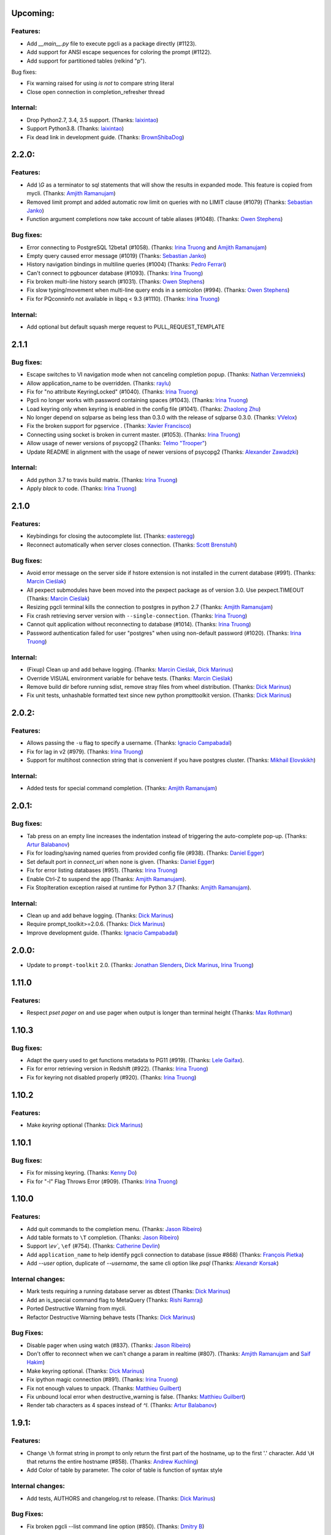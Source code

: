 Upcoming:
=========

Features:
---------

* Add `__main__.py` file to execute pgcli as a package directly (#1123).
* Add support for ANSI escape sequences for coloring the prompt (#1122).
* Add support for partitioned tables (relkind "p").

Bug fixes:

* Fix warning raised for using `is not` to compare string literal
* Close open connection in completion_refresher thread

Internal:
---------

* Drop Python2.7, 3.4, 3.5 support. (Thanks: `laixintao`_)
* Support Python3.8. (Thanks: `laixintao`_)
* Fix dead link in development guide. (Thanks: `BrownShibaDog`_)


2.2.0:
======

Features:
---------

* Add `\\G` as a terminator to sql statements that will show the results in expanded mode. This feature is copied from mycli. (Thanks: `Amjith Ramanujam`_)
* Removed limit prompt and added automatic row limit on queries with no LIMIT clause (#1079) (Thanks: `Sebastian Janko`_)
* Function argument completions now take account of table aliases (#1048). (Thanks: `Owen Stephens`_)

Bug fixes:
----------

* Error connecting to PostgreSQL 12beta1 (#1058). (Thanks: `Irina Truong`_ and `Amjith Ramanujam`_)
* Empty query caused error message (#1019) (Thanks: `Sebastian Janko`_)
* History navigation bindings in multiline queries (#1004) (Thanks: `Pedro Ferrari`_)
* Can't connect to pgbouncer database (#1093). (Thanks: `Irina Truong`_)
* Fix broken multi-line history search (#1031). (Thanks: `Owen Stephens`_)
* Fix slow typing/movement when multi-line query ends in a semicolon (#994). (Thanks: `Owen Stephens`_)
* Fix for PQconninfo not available in libpq < 9.3 (#1110). (Thanks: `Irina Truong`_)

Internal:
---------

* Add optional but default squash merge request to PULL_REQUEST_TEMPLATE

2.1.1
=====

Bug fixes:
----------
* Escape switches to VI navigation mode when not canceling completion popup. (Thanks: `Nathan Verzemnieks`_)
* Allow application_name to be overridden. (Thanks: `raylu`_)
* Fix for "no attribute KeyringLocked" (#1040). (Thanks: `Irina Truong`_)
* Pgcli no longer works with password containing spaces (#1043). (Thanks: `Irina Truong`_)
* Load keyring only when keyring is enabled in the config file (#1041). (Thanks: `Zhaolong Zhu`_)
* No longer depend on sqlparse as being less than 0.3.0 with the release of sqlparse 0.3.0. (Thanks: `VVelox`_)
* Fix the broken support for pgservice . (Thanks: `Xavier Francisco`_)
* Connecting using socket is broken in current master. (#1053). (Thanks: `Irina Truong`_)
* Allow usage of newer versions of psycopg2 (Thanks: `Telmo "Trooper"`_)
* Update README in alignment with the usage of newer versions of psycopg2 (Thanks: `Alexander Zawadzki`_)

Internal:
---------

* Add python 3.7 to travis build matrix. (Thanks: `Irina Truong`_)
* Apply `black` to code. (Thanks: `Irina Truong`_)

2.1.0
=====

Features:
---------

* Keybindings for closing the autocomplete list. (Thanks: `easteregg`_)
* Reconnect automatically when server closes connection. (Thanks: `Scott Brenstuhl`_)

Bug fixes:
----------
* Avoid error message on the server side if hstore extension is not installed in the current database (#991). (Thanks: `Marcin Cieślak`_)
* All pexpect submodules have been moved into the pexpect package as of version 3.0. Use pexpect.TIMEOUT (Thanks: `Marcin Cieślak`_)
* Resizing pgcli terminal kills the connection to postgres in python 2.7 (Thanks: `Amjith Ramanujam`_)
* Fix crash retrieving server version with ``--single-connection``. (Thanks: `Irina Truong`_)
* Cannot quit application without reconnecting to database (#1014). (Thanks: `Irina Truong`_)
* Password authentication failed for user "postgres" when using non-default password (#1020). (Thanks: `Irina Truong`_)

Internal:
---------

* (Fixup) Clean up and add behave logging. (Thanks: `Marcin Cieślak`_, `Dick Marinus`_)
* Override VISUAL environment variable for behave tests. (Thanks: `Marcin Cieślak`_)
* Remove build dir before running sdist, remove stray files from wheel distribution. (Thanks: `Dick Marinus`_)
* Fix unit tests, unhashable formatted text since new python prompttoolkit  version. (Thanks: `Dick Marinus`_)

2.0.2:
======

Features:
---------

* Allows passing the ``-u`` flag to specify a username. (Thanks: `Ignacio Campabadal`_)
* Fix for lag in v2 (#979). (Thanks: `Irina Truong`_)
* Support for multihost connection string that is convenient if you have postgres cluster. (Thanks: `Mikhail Elovskikh`_)

Internal:
---------

* Added tests for special command completion. (Thanks: `Amjith Ramanujam`_)

2.0.1:
======

Bug fixes:
----------

* Tab press on an empty line increases the indentation instead of triggering
  the auto-complete pop-up. (Thanks: `Artur Balabanov`_)
* Fix for loading/saving named queries from provided config file (#938). (Thanks: `Daniel Egger`_)
* Set default port in `connect_uri` when none is given. (Thanks: `Daniel Egger`_)
* Fix for error listing databases (#951). (Thanks: `Irina Truong`_)
* Enable Ctrl-Z to suspend the app (Thanks: `Amjith Ramanujam`_).
* Fix StopIteration exception raised at runtime for Python 3.7 (Thanks: `Amjith Ramanujam`_).

Internal:
---------

* Clean up and add behave logging. (Thanks: `Dick Marinus`_)
* Require prompt_toolkit>=2.0.6. (Thanks: `Dick Marinus`_)
* Improve development guide. (Thanks: `Ignacio Campabadal`_)

2.0.0:
======

* Update to ``prompt-toolkit`` 2.0. (Thanks: `Jonathan Slenders`_, `Dick Marinus`_, `Irina Truong`_)

1.11.0
======

Features:
---------

* Respect `\pset pager on` and use pager when output is longer than terminal height (Thanks: `Max Rothman`_)

1.10.3
======

Bug fixes:
----------

* Adapt the query used to get functions metadata to PG11 (#919). (Thanks: `Lele Gaifax`_).
* Fix for error retrieving version in Redshift (#922). (Thanks: `Irina Truong`_)
* Fix for keyring not disabled properly (#920). (Thanks: `Irina Truong`_)

1.10.2
======

Features:
---------

* Make `keyring` optional (Thanks: `Dick Marinus`_)

1.10.1
======

Bug fixes:
----------

* Fix for missing keyring. (Thanks: `Kenny Do`_)
* Fix for "-l" Flag Throws Error (#909). (Thanks: `Irina Truong`_)

1.10.0
======

Features:
---------
* Add quit commands to the completion menu. (Thanks: `Jason Ribeiro`_)
* Add table formats to ``\T`` completion. (Thanks: `Jason Ribeiro`_)
* Support `\\ev``, ``\ef`` (#754). (Thanks: `Catherine Devlin`_)
* Add ``application_name`` to help identify pgcli connection to database (issue #868) (Thanks: `François Pietka`_)
* Add `--user` option, duplicate of `--username`, the same cli option like `psql` (Thanks: `Alexandr Korsak`_)

Internal changes:
-----------------

* Mark tests requiring a running database server as dbtest (Thanks: `Dick Marinus`_)
* Add an is_special command flag to MetaQuery (Thanks: `Rishi Ramraj`_)
* Ported Destructive Warning from mycli.
* Refactor Destructive Warning behave tests (Thanks: `Dick Marinus`_)

Bug Fixes:
----------
* Disable pager when using \watch (#837). (Thanks: `Jason Ribeiro`_)
* Don't offer to reconnect when we can't change a param in realtime (#807). (Thanks: `Amjith Ramanujam`_ and `Saif Hakim`_)
* Make keyring optional. (Thanks: `Dick Marinus`_)
* Fix ipython magic connection (#891). (Thanks: `Irina Truong`_)
* Fix not enough values to unpack. (Thanks: `Matthieu Guilbert`_)
* Fix unbound local error when destructive_warning is false. (Thanks: `Matthieu Guilbert`_)
* Render tab characters as 4 spaces instead of `^I`. (Thanks: `Artur Balabanov`_)

1.9.1:
======

Features:
---------

* Change ``\h`` format string in prompt to only return the first part of the hostname,
  up to the first '.' character.  Add ``\H`` that returns the entire hostname (#858).
  (Thanks: `Andrew Kuchling`_)
* Add Color of table by parameter. The color of table is function of syntax style

Internal changes:
-----------------

* Add tests, AUTHORS and changelog.rst to release. (Thanks: `Dick Marinus`_)

Bug Fixes:
----------
* Fix broken pgcli --list command line option (#850). (Thanks: `Dmitry B`_)

1.9.0
=====

Features:
---------

* manage pager by \pset pager and add enable_pager to the config file (Thanks: `Frederic Aoustin`_).
* Add support for `\T` command to change format output. (Thanks: `Frederic Aoustin`_).
* Add option list-dsn (Thanks: `Frederic Aoustin`_).


Internal changes:
-----------------

* Removed support for Python 3.3. (Thanks: `Irina Truong`_)

1.8.2
=====

Features:
---------

* Use other prompt (prompt_dsn) when connecting using --dsn parameter. (Thanks: `Marcin Sztolcman`_)
* Include username into password prompt. (Thanks: `Bojan Delić`_)

Internal changes:
-----------------
* Use temporary dir as config location in tests. (Thanks: `Dmitry B`_)
* Fix errors in the ``tee`` test (#795 and #797). (Thanks: `Irina Truong`_)
* Increase timeout for quitting pgcli. (Thanks: `Dick Marinus`_)

Bug Fixes:
----------
* Do NOT quote the database names in the completion menu (Thanks: `Amjith Ramanujam`_)
* Fix error in ``unix_socket_directories`` (#805). (Thanks: `Irina Truong`_)
* Fix the --list command line option tries to connect to 'personal' DB (#816). (Thanks: `Isank`_)

1.8.1
=====

Internal changes:
-----------------
* Remove shebang and git execute permission from pgcli/main.py. (Thanks: `Dick Marinus`_)
* Require cli_helpers 0.2.3 (fix #791). (Thanks: `Dick Marinus`_)

1.8.0
=====

Features:
---------

* Add fish-style auto-suggestion from history. (Thanks: `Amjith Ramanujam`_)
* Improved formatting of arrays in output (Thanks: `Joakim Koljonen`_)
* Don't quote identifiers that are non-reserved keywords. (Thanks: `Joakim Koljonen`_)
* Remove the ``...`` in the continuation prompt and use empty space instead. (Thanks: `Amjith Ramanujam`_)
* Add \conninfo and handle more parameters with \c (issue #716) (Thanks: `François Pietka`_)

Internal changes:
-----------------
* Preliminary work for a future change in outputting results that uses less memory. (Thanks: `Dick Marinus`_)
* Remove import workaround for OrderedDict, required for python < 2.7. (Thanks: `Andrew Speed`_)
* Use less memory when formatting results for display (Thanks: `Dick Marinus`_).
* Port auto_vertical feature test from mycli to pgcli. (Thanks: `Dick Marinus`_)
* Drop wcwidth dependency (Thanks: `Dick Marinus`_)

Bug Fixes:
----------

* Fix the way we get host when using DSN (issue #765) (Thanks: `François Pietka`_)
* Add missing keyword COLUMN after DROP (issue #769) (Thanks: `François Pietka`_)
* Don't include arguments in function suggestions for backslash commands (Thanks: `Joakim Koljonen`_)
* Optionally use POSTGRES_USER, POSTGRES_HOST POSTGRES_PASSWORD from environment (Thanks: `Dick Marinus`_)

1.7.0
=====

* Refresh completions after `COMMIT` or `ROLLBACK`. (Thanks: `Irina Truong`_)
* Fixed DSN aliases not being read from custom pgclirc (issue #717). (Thanks: `Irina Truong`_).
* Use dbcli's Homebrew tap for installing pgcli on macOS (issue #718) (Thanks: `Thomas Roten`_).
* Only set `LESS` environment variable if it's unset. (Thanks: `Irina Truong`_)
* Quote schema in `SET SCHEMA` statement (issue #469) (Thanks: `Irina Truong`_)
* Include arguments in function suggestions (Thanks: `Joakim Koljonen`_)
* Use CLI Helpers for pretty printing query results (Thanks: `Thomas Roten`_).
* Skip serial columns when expanding * for `INSERT INTO foo(*` (Thanks: `Joakim Koljonen`_).
* Command line option to list databases (issue #206) (Thanks: `François Pietka`_)

1.6.0
=====

Features:
---------
* Add time option for prompt (Thanks: `Gustavo Castro`_)
* Suggest objects from all schemas (not just those in search_path) (Thanks: `Joakim Koljonen`_)
* Casing for column headers (Thanks: `Joakim Koljonen`_)
* Allow configurable character to be used for multi-line query continuations. (Thanks: `Owen Stephens`_)
* Completions after ORDER BY and DISTINCT now take account of table aliases. (Thanks: `Owen Stephens`_)
* Narrow keyword candidates based on previous keyword. (Thanks: `Étienne Bersac`_)
* Opening an external editor will edit the last-run query. (Thanks: `Thomas Roten`_)
* Support query options in postgres URIs such as ?sslcert=foo.pem (Thanks: `Alexander Schmolck`_)

Bug fixes:
----------
* Fixed external editor bug (issue #668). (Thanks: `Irina Truong`_).
* Standardize command line option names. (Thanks: `Russell Davies`_)
* Improve handling of ``lock_not_available`` error (issue #700). (Thanks: `Jackson Popkin <https://github.com/jdpopkin>`_)
* Fixed user option precedence (issue #697). (Thanks: `Irina Truong`_).

Internal changes:
-----------------
* Run pep8 checks in travis (Thanks: `Irina Truong`_).
* Add pager wrapper for behave tests (Thanks: `Dick Marinus`_).
* Behave quit pgcli nicely (Thanks: `Dick Marinus`_).
* Behave test source command (Thanks: `Dick Marinus`_).
* Behave fix clean up. (Thanks: `Dick Marinus`_).
* Test using behave the tee command (Thanks: `Dick Marinus`_).
* Behave remove boiler plate code (Thanks: `Dick Marinus`_).
* Behave fix pgspecial update (Thanks: `Dick Marinus`_).
* Add behave to tox (Thanks: `Dick Marinus`_).

1.5.1
=====

Features:
---------
* Better suggestions when editing functions (Thanks: `Joakim Koljonen`_)
* Command line option for ``--less-chatty``. (Thanks: `tk`_)
* Added ``MATERIALIZED VIEW`` keywords. (Thanks: `Joakim Koljonen`_).

Bug fixes:
----------

* Support unicode chars in expanded mode. (Thanks: `Amjith Ramanujam`_)
* Fixed "set_session cannot be used inside a transaction" when using dsn. (Thanks: `Irina Truong`_).

1.5.0
=====

Features:
---------
* Upgraded pgspecial to 1.7.0. (See `pgspecial changelog <https://github.com/dbcli/pgspecial/blob/master/changelog.rst>`_ for list of fixes)
* Add a new config setting to allow expandable mode (Thanks: `Jonathan Boudreau <https://github.com/AGhost-7>`_)
* Make pgcli prompt width short when the prompt is too long (Thanks: `Jonathan Virga <https://github.com/jnth>`_)
* Add additional completion for ``ALTER`` keyword (Thanks: `Darik Gamble`_)
* Make the menu size configurable. (Thanks `Darik Gamble`_)

Bug Fixes:
----------
* Handle more connection failure cases. (Thanks: `Amjith Ramanujam`_)
* Fix the connection failure issues with latest psycopg2. (Thanks: `Amjith Ramanujam`_)

Internal Changes:
-----------------

* Add testing for Python 3.5 and 3.6. (Thanks: `Amjith Ramanujam`_)

1.4.0
=====

Features:
---------

* Search table suggestions using initialisms. (Thanks: `Joakim Koljonen`_).
* Support for table-qualifying column suggestions. (Thanks: `Joakim Koljonen`_).
* Display transaction status in the toolbar. (Thanks: `Joakim Koljonen`_).
* Display vi mode in the toolbar. (Thanks: `Joakim Koljonen`_).
* Added --prompt option. (Thanks: `Irina Truong`_).

Bug Fixes:
----------

* Fix scoping for columns from CTEs. (Thanks: `Joakim Koljonen`_)
* Fix crash after `with`. (Thanks: `Joakim Koljonen`_).
* Fix issue #603 (`\i` raises a TypeError). (Thanks: `Lele Gaifax`_).


Internal Changes:
-----------------

* Set default data_formatting to nothing. (Thanks: `Amjith Ramanujam`_).
* Increased minimum prompt_toolkit requirement to 1.0.9. (Thanks: `Irina Truong`_).


1.3.1
=====

Bug Fixes:
----------
* Fix a crashing bug due to sqlparse upgrade. (Thanks: `Darik Gamble`_)


1.3.0
=====

IMPORTANT: Python 2.6 is not officially supported anymore.

Features:
---------
* Add delimiters to displayed numbers. This can be configured via the config file. (Thanks: `Sergii`_).
* Fix broken 'SHOW ALL' in redshift. (Thanks: `Manuel Barkhau`_).
* Support configuring keyword casing preferences. (Thanks: `Darik Gamble`_).
* Add a new multi_line_mode option in config file. The values can be `psql` or `safe`. (Thanks: `Joakim Koljonen`_)
  Setting ``multi_line_mode = safe`` will make sure that a query will only be executed when Alt+Enter is pressed.

Bug Fixes:
----------
* Fix crash bug with leading parenthesis. (Thanks: `Joakim Koljonen`_).
* Remove cumulative addition of timing data. (Thanks: `Amjith Ramanujam`_).
* Handle unrecognized keywords gracefully. (Thanks: `Darik Gamble`_)
* Use raw strings in regex specifiers. This preemptively fixes a crash in Python 3.6. (Thanks `Lele Gaifax`_)

Internal Changes:
-----------------
* Set sqlparse version dependency to >0.2.0, <0.3.0. (Thanks: `Amjith Ramanujam`_).
* XDG_CONFIG_HOME support for config file location. (Thanks: `Fabien Meghazi`_).
* Remove Python 2.6 from travis test suite. (Thanks: `Amjith Ramanujam`_)

1.2.0
=====

Features:
---------

* Add more specifiers to pgcli prompt. (Thanks: `Julien Rouhaud`_).
   ``\p`` for port info ``\#`` for super user and ``\i`` for pid.
* Add `\watch` command to periodically execute a command. (Thanks: `Stuart Quin`_).
    ``> SELECT * FROM django_migrations; \watch 1  /* Runs the command every second */``
* Add command-line option --single-connection to prevent pgcli from using multiple connections. (Thanks: `Joakim Koljonen`_).
* Add priority to the suggestions to sort based on relevance. (Thanks: `Joakim Koljonen`_).
* Configurable null format via the config file. (Thanks: `Adrian Dries`_).
* Add support for CTE aware auto-completion. (Thanks: `Darik Gamble`_).
* Add host and user information to default pgcli prompt. (Thanks: `Lim H`_).
* Better scoping for tables in insert statements to improve suggestions. (Thanks: `Joakim Koljonen`_).

Bug Fixes:
----------

* Do not install setproctitle on cygwin. (Thanks: `Janus Troelsen`_).
* Work around sqlparse crashing after AS keyword. (Thanks: `Joakim Koljonen`_).
* Fix a crashing bug with named queries. (Thanks: `Joakim Koljonen`_).
* Replace  timestampz alias since AWS Redshift does not support it. (Thanks: `Tahir Butt`_).
* Prevent pgcli from hanging indefinitely when Postgres instance is not running. (Thanks: `Darik Gamble`_)

Internal Changes:
-----------------

* Upgrade to sqlparse-0.2.0. (Thanks: `Tiziano Müller`_).
* Upgrade to pgspecial 1.6.0. (Thanks: `Stuart Quin`_).


1.1.0
=====

Features:
---------

* Add support for ``\db`` command. (Thanks: `Irina Truong`_)

Bugs:
-----

* Fix the crash at startup while parsing the postgres url with port number. (Thanks: `Eric Wald`_)
* Fix the crash with Redshift databases. (Thanks: `Darik Gamble`_)

Internal Changes:
-----------------

* Upgrade pgspecial to 1.5.0 and above.

1.0.0
=====

Features:
---------

* Upgrade to prompt-toolkit 1.0.0. (Thanks: `Jonathan Slenders`_).
* Add support for `\o` command to redirect query output to a file. (Thanks: `Tim Sanders`_).
* Add `\i` path completion. (Thanks: `Anthony Lai`_).
* Connect to a dsn saved in config file. (Thanks: `Rodrigo Ramírez Norambuena`_).
* Upgrade sqlparse requirement to version 0.1.19. (Thanks: `Fernando L. Canizo`_).
* Add timestamptz to DATE custom extension. (Thanks: `Fernando Mora`_).
* Ensure target dir exists when copying config. (Thanks: `David Szotten`_).
* Handle dates that fall in the B.C. range. (Thanks: `Stuart Quin`_).
* Pager is selected from config file or else from environment variable. (Thanks: `Fernando Mora`_).
* Add support for Amazon Redshift. (Thanks: `Timothy Cleaver`_).
* Add support for Postgres 8.x. (Thanks: `Timothy Cleaver`_ and `Darik Gamble`_)
* Don't error when completing parameter-less functions. (Thanks: `David Szotten`_).
* Concat and return all available notices. (Thanks: `Stuart Quin`_).
* Handle unicode in record type. (Thanks: `Amjith Ramanujam`_).
* Added humanized time display. Connect #396. (Thanks: `Irina Truong`_).
* Add EXPLAIN keyword to the completion list. (Thanks: `Amjith Ramanujam`_).
* Added sdist upload to release script. (Thanks: `Irina Truong`_).
* Sort completions based on most recently used. (Thanks: `Darik Gamble`)
* Expand '*' into column list during completion. This can be triggered by hitting `<tab>` after the '*' character in the sql while typing. (Thanks: `Joakim Koljonen`_)
* Add a limit to the warning about too many rows. This is controlled by a new config value in ~/.config/pgcli/config. (Thanks: `Anže Pečar`_)
* Improved argument list in function parameter completions. (Thanks: `Joakim Koljonen`_)
* Column suggestions after the COLUMN keyword. (Thanks: `Darik Gamble`_)
* Filter out trigger implemented functions from the suggestion list. (Thanks: `Daniel Rocco`_)
* State of the art JOIN clause completions that suggest entire conditions. (Thanks: `Joakim Koljonen`_)
* Suggest fully formed JOIN clauses based on Foreign Key relations. (Thanks: `Joakim Koljonen`_)
* Add support for `\dx` meta command to list the installed extensions. (Thanks: `Darik Gamble`_)
* Add support for `\copy` command. (Thanks: `Catherine Devlin`_)

Bugs:
-----

* Fix bug where config writing would leave a '~' dir. (Thanks: `James Munson`_).
* Fix auto-completion breaking for table names with caps. (Thanks: `Anthony Lai`_).
* Fix lexical ordering bug. (Thanks: `Anthony Lai`_).
* Use lexical order to break ties when fuzzy matching. (Thanks: `Daniel Rocco`_).
* Fix the bug in auto-expand mode when there are no rows to display. (Thanks: `Amjith Ramanujam`_).
* Fix broken `\i` after #395. (Thanks: `David Szotten`_).
* Fix multi-way joins in auto-completion. (Thanks: `Darik Gamble`_)
* Display null values as <null> in expanded output. (Thanks: `Amjith Ramanujam`_).
* Robust support for Postgres version less than 9.x. (Thanks: `Darik Gamble`_)

Internal Changes:
-----------------

* Update config file location in README. (Thanks: `Ari Summer`_).
* Explicitly add wcwidth as a dependency. (Thanks: `Amjith Ramanujam`_).
* Add tests for the format_output. (Thanks: `Amjith Ramanujam`_).
* Lots of tests for pgcompleter. (Thanks: `Darik Gamble`_).
* Update pgspecial dependency to 1.4.0.


0.20.1
======

Bug Fixes:
----------
* Fixed logging in Windows by switching the location of log and history file based on OS. (Thanks: Amjith, `Darik Gamble`_, `Irina Truong`_).

0.20.0
======

Features:
---------
* Perform auto-completion refresh in background. (Thanks: Amjith, `Darik Gamble`_, `Irina Truong`_).
  When the auto-completion entries are refreshed, the update now happens in a
  background thread. This means large databases with thousands of tables are
  handled without blocking.
* Add ``CONCURRENTLY`` to keyword completion. (Thanks: `Johannes Hoff`_).
* Add support for ``\h`` command. (Thanks: `Stuart Quin`_).
  This is a huge deal. Users can now get help on an SQL command by typing:
  ``\h COMMAND_NAME`` in the pgcli prompt.
* Add support for ``\x auto``. (Thanks: `Stuart Quin`_).
  ``\\x auto`` will automatically switch to expanded mode if the output is wider
  than the display window.
* Don't hide functions from pg_catalog. (Thanks: `Darik Gamble`_).
* Suggest set-returning functions as tables. (Thanks: `Darik Gamble`_).
  Functions that return table like results will now be suggested in places of tables.
* Suggest fields from functions used as tables. (Thanks: `Darik Gamble`_).
* Using ``pgspecial`` as a separate module. (Thanks: `Irina Truong`_).
* Make "enter" key behave as "tab" key when the completion menu is displayed. (Thanks: `Matheus Rosa`_).
* Support different error-handling options when running multiple queries. (Thanks: `Darik Gamble`_).
  When ``on_error = STOP`` in the config file, pgcli will abort execution if one of the queries results in an error.
* Hide the password displayed in the process name in ``ps``. (Thanks: `Stuart Quin`_)

Bug Fixes:
----------
* Fix the ordering bug in `\\d+` display, this bug was displaying the wrong table name in the reference. (Thanks: `Tamas Boros`_).
* Only show expanded layout if valid list of headers provided. (Thanks: `Stuart Quin`_).
* Fix suggestions in compound join clauses. (Thanks: `Darik Gamble`_).
* Fix completion refresh in multiple query scenario. (Thanks: `Darik Gamble`_).
* Fix the broken timing information.
* Fix the removal of whitespaces in the output. (Thanks: `Jacek Wielemborek`_)
* Fix PyPI badge. (Thanks: `Artur Dryomov`_).

Improvements:
-------------
* Move config file to `~/.config/pgcli/config` instead of `~/.pgclirc` (Thanks: `inkn`_).
* Move literal definitions to standalone JSON files. (Thanks: `Darik Gamble`_).

Internal Changes:
-----------------
* Improvements to integration tests to make it more robust. (Thanks: `Irina Truong`_).

0.19.2
======

Features:
---------

* Autocompletion for database name in \c and \connect. (Thanks: `Darik Gamble`_).
* Improved multiline query support by correctly handling open quotes. (Thanks: `Darik Gamble`_).
* Added \pager command.
* Enhanced \i to run multiple queries and display the results for each of them
* Added keywords to suggestions after WHERE clause.
* Enabled autocompletion in named queries. (Thanks: `Irina Truong`_).
* Path to .pgclirc can be specified in command line. (Thanks: `Irina Truong`_).
* Added support for pg_service_conf file. (Thanks: `Irina Truong`_).
* Added custom styles. (Contributor: `Darik Gamble`_).

Internal Changes:
-----------------

* More completer test cases. (Thanks: `Darik Gamble`_).
* Updated sqlparse version from 0.1.14 to 0.1.16. (Thanks: `Darik Gamble`_).
* Upgraded to prompt_toolkit 0.46. (Thanks: `Jonathan Slenders`_).

BugFixes:
---------
* Fixed the completer crashing on invalid SQL. (Thanks: `Darik Gamble`_).
* Fixed unicode issues, updated tests and fixed broken tests.

0.19.1
======

BugFixes:
---------

* Fix an autocompletion bug that was crashing the completion engine when unknown keyword is entered. (Thanks: `Darik Gamble`_)

0.19.0
======

Features:
---------

* Wider completion menus can be enabled via the config file. (Thanks: `Jonathan Slenders`_)

  Open the config file (~/.pgclirc) and check if you have
  ``wider_completion_menu`` option available. If not add it in and set it to
  ``True``.

* Completion menu now has metadata information such as schema, table, column, view, etc., next to the suggestions. (Thanks: `Darik Gamble`_)
* Customizable history file location via config file. (Thanks: `Çağatay Yüksel`_)

  Add this line to your config file (~/.pgclirc) to customize where to store the history file.

::

  history_file = /path/to/history/file

* Add support for running queries from a file using ``\i`` special command. (Thanks: `Michael Kaminsky`_)

BugFixes:
---------

* Always use utf-8 for database encoding regardless of the default encoding used by the database.
* Fix for None dereference on ``\d schemaname.`` with sequence. (Thanks: `Nathan Jhaveri`_)
* Fix a crashing bug in the autocompletion engine for some ``JOIN`` queries.
* Handle KeyboardInterrupt in pager and not quit pgcli as a consequence.

Internal Changes:
-----------------

* Added more behaviorial tests (Thanks: `Irina Truong`_)
* Added code coverage to the tests. (Thanks: `Irina Truong`_)
* Run behaviorial tests as part of TravisCI (Thanks: `Irina Truong`_)
* Upgraded prompt_toolkit version to 0.45 (Thanks: `Jonathan Slenders`_)
* Update the minumum required version of click to 4.1.

0.18.0
======

Features:
---------

* Add fuzzy matching for the table names and column names.

  Matching very long table/column names are now easier with fuzzy matching. The
  fuzzy match works like the fuzzy open in SublimeText or Vim's Ctrl-P plugin.

  eg: Typing ``djmv`` will match `django_migration_views` since it is able to
  match parts of the input to the full table name.

* Change the timing information to seconds.

  The ``Command Time`` and ``Format Time`` are now displayed in seconds instead
  of a unitless number displayed in scientific notation.

* Support for named queries (favorite queries). (Thanks: `Brett Atoms`_)

  Frequently typed queries can now be saved and recalled using a name using
  newly added special commands (``\n[+]``, ``\ns``, ``\nd``).

  eg:

::

    # Save a query
    pgcli> \ns simple select * from foo
    saved

    # List all saved queries
    pgcli> \n+

    # Execute a saved query
    pgcli> \n simple

    # Delete a saved query
    pgcli> \nd simple

* Pasting queries into the pgcli repl is orders of magnitude faster. (Thanks: `Jonathan Slenders`_)

* Add support for PGPASSWORD environment variable to pass the password for the
  postgres database. (Thanks: `Irina Truong`_)

* Add the ability to manually refresh autocompletions by typing ``\#`` or
  ``\refresh``. This is useful if the database was updated by an external means
  and you'd like to refresh the auto-completions to pick up the new change.

Bug Fixes:
----------

* Fix an error when running ``\d table_name`` when running on a table with rules. (Thanks: `Ali Kargın`_)
* Fix a pgcli crash when entering non-ascii characters in Windows. (Thanks: `Darik Gamble`_, `Jonathan Slenders`_)
* Faster rendering of expanded mode output by making the horizontal separator a fixed length string.
* Completion suggestions for the ``\c`` command are not auto-escaped by default.

Internal Changes:
-----------------

* Complete refactor of handling the back-slash commands.
* Upgrade prompt_toolkit to 0.42. (Thanks: `Jonathan Slenders`_)
* Change the config file management to use ConfigObj.(Thanks: `Brett Atoms`_)
* Add integration tests using ``behave``. (Thanks: `Irina Truong`_)

0.17.0
======

Features:
---------

* Add support for auto-completing view names. (Thanks: `Darik Gamble`_)
* Add support for building RPM and DEB packages. (Thanks: dp_)
* Add subsequence matching for completion. (Thanks: `Daniel Rocco`_)
  Previously completions only matched a table name if it started with the
  partially typed word. Now completions will match even if the partially typed
  word is in the middle of a suggestion.
  eg: When you type 'mig', 'django_migrations' will be suggested.
* Completion for built-in tables and temporary tables are suggested after entering a prefix of ``pg_``. (Thanks: `Darik Gamble`_)
* Add place holder doc strings for special commands that are planned for implementation. (Thanks: `Irina Truong`_)
* Updated version of prompt_toolkit, now matching braces are highlighted. (Thanks: `Jonathan Slenders`_)
* Added support of ``\\e`` command. Queries can be edited in an external editor. (Thanks: `Irina Truong`_)
  eg: When you type ``SELECT * FROM \e`` it will be opened in an external editor.
* Add special command ``\dT`` to show datatypes. (Thanks: `Darik Gamble`_)
* Add auto-completion support for datatypes in CREATE, SELECT etc. (Thanks: `Darik Gamble`_)
* Improve the auto-completion in WHERE clause with logical operators. (Thanks: `Darik Gamble`_)
*

Bug Fixes:
----------

* Fix the table formatting while printing multi-byte characters (Chinese, Japanese etc). (Thanks: `蔡佳男`_)
* Fix a crash when pg_catalog was present in search path. (Thanks: `Darik Gamble`_)
* Fixed a bug that broke `\\e` when prompt_tookit was updated. (Thanks: `François Pietka`_)
* Fix the display of triggers as shown in the ``\d`` output. (Thanks: `Dimitar Roustchev`_)
* Fix broken auto-completion for INNER JOIN, LEFT JOIN etc. (Thanks: `Darik Gamble`_)
* Fix incorrect super() calls in pgbuffer, pgtoolbar and pgcompleter. No change in functionality but protects against future problems. (Thanks: `Daniel Rocco`_)
* Add missing schema completion for CREATE and DROP statements. (Thanks: `Darik Gamble`_)
* Minor fixes around cursor cleanup.

0.16.3
======

Bug Fixes:
----------
* Add more SQL keywords for auto-complete suggestion.
* Messages raised as part of stored procedures are no longer ignored.
* Use postgres flavored syntax highlighting instead of generic ANSI SQL.

0.16.2
======

Bug Fixes:
----------
* Fix a bug where the schema qualifier was ignored by the auto-completion.
  As a result the suggestions for tables vs functions are cleaner. (Thanks: `Darik Gamble`_)
* Remove scientific notation when formatting large numbers. (Thanks: `Daniel Rocco`_)
* Add the FUNCTION keyword to auto-completion.
* Display NULL values as <null> instead of empty strings.
* Fix the completion refresh when ``\connect`` is executed.

0.16.1
======

Bug Fixes:
----------
* Fix unicode issues with hstore.
* Fix a silent error when database is changed using \\c.

0.16.0
======

Features:
---------
* Add \ds special command to show sequences.
* Add Vi mode for keybindings. This can be enabled by adding 'vi = True' in ~/.pgclirc. (Thanks: `Jay Zeng`_)
* Add a -v/--version flag to pgcli.
* Add completion for TEMPLATE keyword and smart-completion for
  'CREATE DATABASE blah WITH TEMPLATE <tab>'. (Thanks: `Daniel Rocco`_)
* Add custom decoders to json/jsonb to emulate the behavior of psql. This
  removes the unicode prefix (eg: u'Éowyn') in the output. (Thanks: `Daniel Rocco`_)
* Add \df special command to show functions. (Thanks: `Darik Gamble`_)
* Make suggestions for special commands smarter. eg: \dn - only suggests schemas. (Thanks: `Darik Gamble`_)
* Print out the version and other meta info about pgcli at startup.

Bug Fixes:
----------
* Fix a rare crash caused by adding new schemas to a database. (Thanks: `Darik Gamble`_)
* Make \dt command honor the explicit schema specified in the arg. (Thanks: `Darik Gamble`_)
* Print BIGSERIAL type as Integer instead of Float.
* Show completions for special commands at the beginning of a statement. (Thanks: `Daniel Rocco`_)
* Allow special commands to work in a multi-statement case where multiple sql
  statements are separated by semi-colon in the same line.

0.15.4
======
* Dummy version to replace accidental PyPI entry deletion.

0.15.3
======
* Override the LESS options completely instead of appending to it.

0.15.2
======
* Revert back to using psycopg2 as the postgres adapter. psycopg2cffi fails for some tests in Python 3.

0.15.0
======

Features:
---------
* Add syntax color styles to config.
* Add auto-completion for COPY statements.
* Change Postgres adapter to psycopg2cffi, to make it PyPy compatible.
  Now pgcli can be run by PyPy.

Bug Fixes:
----------
* Treat boolean values as strings instead of ints.
* Make \di, \dv and \dt to be schema aware. (Thanks: `Darik Gamble`_)
* Make column name display unicode compatible.

0.14.0
======

Features:
---------
* Add alias completion support to ON keyword. (Thanks: `Irina Truong`_)
* Add LIMIT keyword to completion.
* Auto-completion for Postgres schemas. (Thanks: `Darik Gamble`_)
* Better unicode handling for datatypes, dbname and roles.
* Add \timing command to time the sql commands.
  This can be set via config file (~/.pgclirc) using `timing = True`.
* Add different table styles for displaying output.
  This can be changed via config file (~/.pgclirc) using `table_format = fancy_grid`.
* Add confirmation before printing results that have more than 1000 rows.

Bug Fixes:
----------

* Performance improvements to expanded view display (\x).
* Cast bytea files to text while displaying. (Thanks: `Daniel Rocco`_)
* Added a list of reserved words that should be auto-escaped.
* Auto-completion is now case-insensitive.
* Fix the broken completion for multiple sql statements. (Thanks: `Darik Gamble`_)

0.13.0
======

Features:
---------

* Add -d/--dbname option to the commandline.
  eg: pgcli -d database
* Add the username as an argument after the database.
  eg: pgcli dbname user

Bug Fixes:
----------
* Fix the crash when \c fails.
* Fix the error thrown by \d when triggers are present.
* Fix broken behavior on \?. (Thanks: `Darik Gamble`_)

0.12.0
======

Features:
---------

* Upgrade to prompt_toolkit version 0.26 (Thanks: https://github.com/macobo)
  * Adds Ctrl-left/right to move the cursor one word left/right respectively.
  * Internal API changes.
* IPython integration through `ipython-sql`_ (Thanks: `Darik Gamble`_)
  * Add an ipython magic extension to embed pgcli inside ipython.
  * Results from a pgcli query are sent back to ipython.
* Multiple sql statments in the same line separated by semi-colon. (Thanks: https://github.com/macobo)

.. _`ipython-sql`: https://github.com/catherinedevlin/ipython-sql

Bug Fixes:
----------

* Fix 'message' attribute not found exception in Python 3. (Thanks: https://github.com/GMLudo)
* Use the database username as the database name instead of defaulting to OS username. (Thanks: https://github.com/fpietka)
* Auto-completion for auto-escaped column/table names.
* Fix i-reverse-search to work in prompt_toolkit version 0.26.

0.11.0
======

Features:
---------

* Add \dn command. (Thanks: https://github.com/CyberDem0n)
* Add \x command. (Thanks: https://github.com/stuartquin)
* Auto-escape special column/table names. (Thanks: https://github.com/qwesda)
* Cancel a command using Ctrl+C. (Thanks: https://github.com/macobo)
* Faster startup by reading all columns and tables in a single query. (Thanks: https://github.com/macobo)
* Improved psql compliance with env vars and password prompting. (Thanks: `Darik Gamble`_)
* Pressing Alt-Enter will introduce a line break. This is a way to break up the query into multiple lines without switching to multi-line mode. (Thanks: https://github.com/pabloab).

Bug Fixes:
----------
* Fix the broken behavior of \d+. (Thanks: https://github.com/macobo)
* Fix a crash during auto-completion. (Thanks: https://github.com/Erethon)
* Avoid losing pre_run_callables on error in editing.  (Thanks: https://github.com/catherinedevlin)

Improvements:
-------------
* Faster test runs on TravisCI. (Thanks: https://github.com/macobo)
* Integration tests with Postgres!! (Thanks: https://github.com/macobo)

.. _`Amjith Ramanujam`: https://blog.amjith.com
.. _`Andrew Kuchling`: https://github.com/akuchling
.. _`Darik Gamble`: https://github.com/darikg
.. _`Daniel Rocco`: https://github.com/drocco007
.. _`Jay Zeng`:  https://github.com/jayzeng
.. _`蔡佳男`: https://github.com/xalley
.. _dp: https://github.com/ceocoder
.. _`Jonathan Slenders`: https://github.com/jonathanslenders
.. _`Dimitar Roustchev`: https://github.com/droustchev
.. _`François Pietka`: https://github.com/fpietka
.. _`Ali Kargın`: https://github.com/sancopanco
.. _`Brett Atoms`: https://github.com/brettatoms
.. _`Nathan Jhaveri`: https://github.com/nathanjhaveri
.. _`Çağatay Yüksel`: https://github.com/cagatay
.. _`Michael Kaminsky`: https://github.com/mikekaminsky
.. _`inkn`: inkn
.. _`Johannes Hoff`: Johannes Hoff
.. _`Matheus Rosa`: Matheus Rosa
.. _`Artur Dryomov`: https://github.com/ming13
.. _`Stuart Quin`: https://github.com/stuartquin
.. _`Tamas Boros`: https://github.com/TamasNo1
.. _`Jacek Wielemborek`: https://github.com/d33tah
.. _`Rodrigo Ramírez Norambuena`: https://github.com/roramirez
.. _`Anthony Lai`: https://github.com/ajlai
.. _`Ari Summer`: Ari Summer
.. _`David Szotten`: David Szotten
.. _`Fernando L. Canizo`: Fernando L. Canizo
.. _`Tim Sanders`: https://github.com/Gollum999
.. _`Irina Truong`: https://github.com/j-bennet
.. _`James Munson`: https://github.com/jmunson
.. _`Fernando Mora`: https://github.com/fernandomora
.. _`Timothy Cleaver`: Timothy Cleaver
.. _`gtxx`: gtxx
.. _`Joakim Koljonen`: https://github.com/koljonen
.. _`Anže Pečar`: https://github.com/Smotko
.. _`Catherine Devlin`: https://github.com/catherinedevlin
.. _`Eric Wald`: https://github.com/eswald
.. _`avdd`: https://github.com/avdd
.. _`Adrian Dries`: Adrian Dries
.. _`Julien Rouhaud`: https://github.com/rjuju
.. _`Lim H`: Lim H
.. _`Tahir Butt`: Tahir Butt
.. _`Tiziano Müller`: https://github.com/dev-zero
.. _`Janus Troelsen`: https://github.com/ysangkok
.. _`Fabien Meghazi`: https://github.com/amigrave
.. _`Manuel Barkhau`: https://github.com/mbarkhau
.. _`Sergii`: https://github.com/foxyterkel
.. _`Lele Gaifax`: https://github.com/lelit
.. _`tk`: https://github.com/kanet77
.. _`Owen Stephens`: https://github.com/owst
.. _`Russell Davies`: https://github.com/russelldavies
.. _`Dick Marinus`: https://github.com/meeuw
.. _`Étienne Bersac`: https://github.com/bersace
.. _`Thomas Roten`: https://github.com/tsroten
.. _`Gustavo Castro`: https://github.com/gustavo-castro
.. _`Alexander Schmolck`: https://github.com/aschmolck
.. _`Andrew Speed`: https://github.com/AndrewSpeed
.. _`Dmitry B`: https://github.com/oxitnik
.. _`Marcin Sztolcman`: https://github.com/msztolcman
.. _`Isank`: https://github.com/isank
.. _`Bojan Delić`: https://github.com/delicb
.. _`Frederic Aoustin`: https://github.com/fraoustin
.. _`Jason Ribeiro`: https://github.com/jrib
.. _`Rishi Ramraj`: https://github.com/RishiRamraj
.. _`Matthieu Guilbert`: https://github.com/gma2th
.. _`Alexandr Korsak`: https://github.com/oivoodoo
.. _`Saif Hakim`: https://github.com/saifelse
.. _`Artur Balabanov`: https://github.com/arturbalabanov
.. _`Kenny Do`: https://github.com/kennydo
.. _`Max Rothman`: https://github.com/maxrothman
.. _`Daniel Egger`: https://github.com/DanEEStar
.. _`Ignacio Campabadal`: https://github.com/igncampa
.. _`Mikhail Elovskikh`: https://github.com/wronglink
.. _`Marcin Cieślak`: https://github.com/saper
.. _`Scott Brenstuhl`: https://github.com/808sAndBR
.. _`easteregg`: https://github.com/verfriemelt-dot-org
.. _`Nathan Verzemnieks`: https://github.com/njvrzm
.. _`raylu`: https://github.com/raylu
.. _`Zhaolong Zhu`: https://github.com/zzl0
.. _`Xavier Francisco`: https://github.com/Qu4tro
.. _`VVelox`: https://github.com/VVelox
.. _`Telmo "Trooper"`: https://github.com/telmotrooper
.. _`Alexander Zawadzki`: https://github.com/zadacka
.. _`Sebastian Janko`: https://github.com/sebojanko
.. _`Pedro Ferrari`: https://github.com/petobens
.. _`BrownShibaDog`: https://github.com/BrownShibaDog
.. _`thegeorgeous`: https://github.com/thegeorgeous
.. _`laixintao`: https://github.com/laixintao

